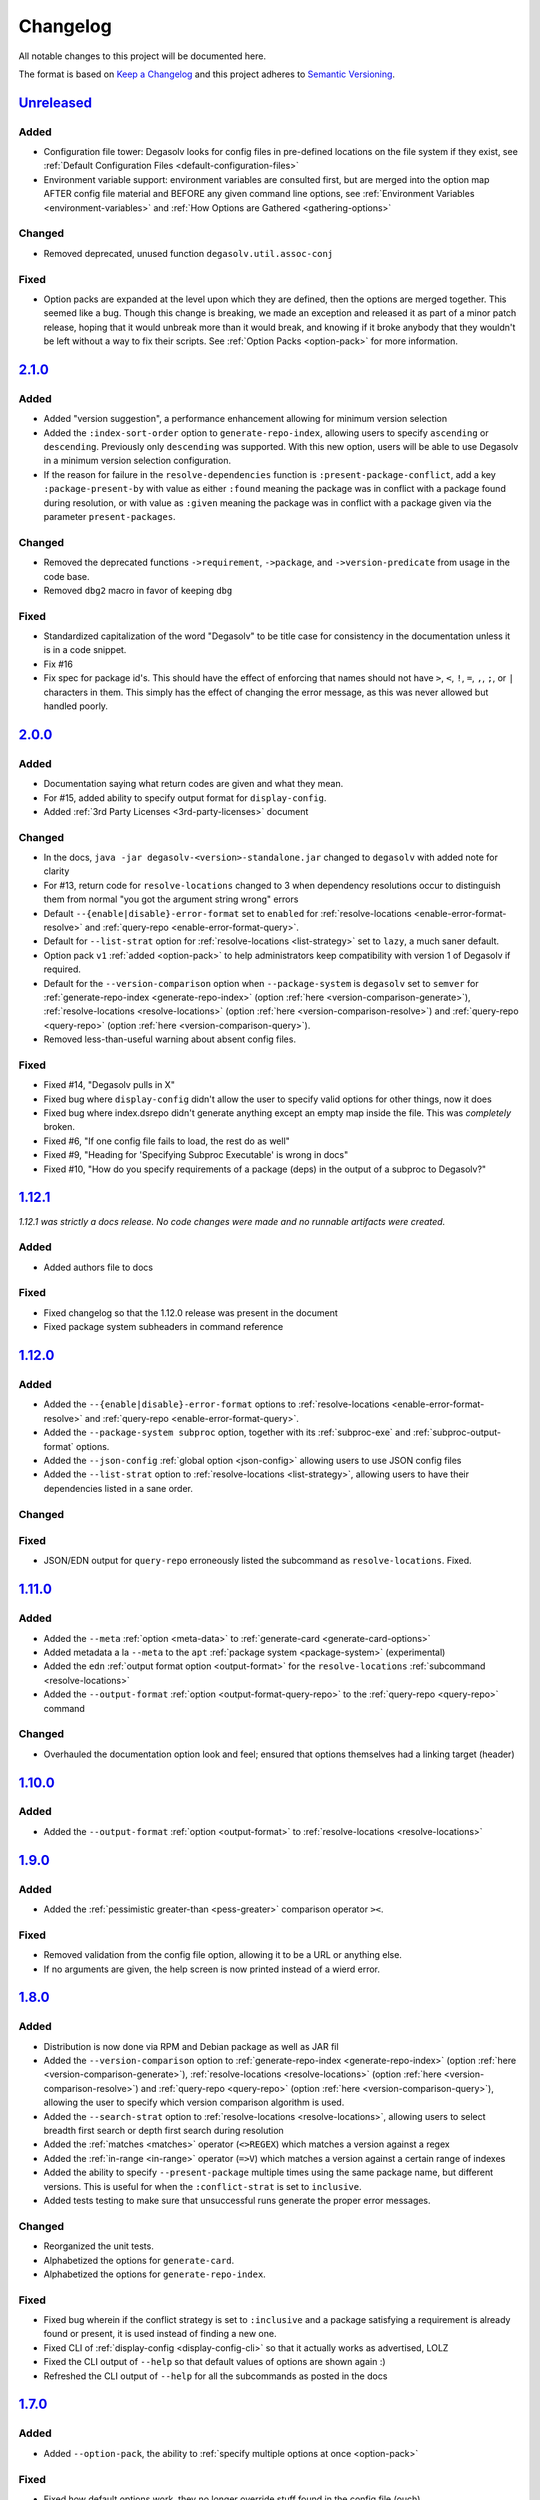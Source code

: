 .. _Degasolv Changelog:

Changelog
=========

All notable changes to this project will be documented here.

The format is based on `Keep a Changelog`_
and this project adheres to `Semantic Versioning`_.

.. _Semantic Versioning: http://semver.org/spec/v2.0.0.html
.. _Keep a Changelog: http://keepachangelog.com/en/1.0.0/


`Unreleased`_
-------------

Added
+++++

* Configuration file tower: Degasolv looks for config files in pre-defined
  locations on the file system if they exist, see
  :ref:`Default Configuration Files <default-configuration-files>`

* Environment variable support: environment variables are consulted first,
  but are merged into the option map AFTER config file material and BEFORE
  any given command line options, see
  :ref:`Environment Variables <environment-variables>` and
  :ref:`How Options are Gathered <gathering-options>`

Changed
+++++++

* Removed deprecated, unused function ``degasolv.util.assoc-conj``

Fixed
+++++

* Option packs are expanded at the level upon which they are defined, then the
  options are merged together. This seemed like a bug. Though this change is
  breaking, we made an exception and released it as part of a minor patch
  release, hoping that it would unbreak more than it would break, and knowing
  if it broke anybody that they wouldn't be left without a way to fix their
  scripts. See :ref:`Option Packs <option-pack>` for more information.

`2.1.0`_
-------------

Added
+++++

* Added "version suggestion", a performance enhancement allowing for minimum
  version selection

* Added the ``:index-sort-order`` option to ``generate-repo-index``,
  allowing users to specify ``ascending`` or ``descending``. Previously
  only ``descending`` was supported. With this new option,
  users will be able to use Degasolv in a minimum version selection
  configuration.

* If the reason for failure in the ``resolve-dependencies`` function
  is ``:present-package-conflict``, add a key ``:package-present-by`` with
  value as either ``:found`` meaning the package was in conflict with a package
  found during resolution, or with value as ``:given`` meaning the package
  was in conflict with a package given via the parameter ``present-packages``.

Changed
+++++++

* Removed the deprecated functions ``->requirement``, ``->package``, and
  ``->version-predicate`` from usage in the code base.

* Removed ``dbg2`` macro in favor of keeping ``dbg``

Fixed
+++++

* Standardized capitalization of the word "Degasolv" to be title case for
  consistency in the documentation unless it is in a code snippet.

* Fix #16

* Fix spec for package id's. This should have the effect of enforcing that
  names should not have ``>``, ``<``, ``!``, ``=``, ``,``, ``;``, or ``|``
  characters in them. This simply has the effect of changing the error message,
  as this was never allowed but handled poorly.

`2.0.0`_
--------

Added
+++++

* Documentation saying what return codes are given and what they mean.

* For #15, added ability to specify output format for ``display-config``.

* Added :ref:`3rd Party Licenses <3rd-party-licenses>` document

Changed
+++++++

* In the docs, ``java -jar degasolv-<version>-standalone.jar`` changed to
  ``degasolv`` with added note for clarity

* For #13, return code for ``resolve-locations`` changed to 3 when dependency
  resolutions occur to distinguish them from normal "you got the argument
  string wrong" errors

* Default ``--{enable|disable}-error-format`` set to ``enabled`` for
  :ref:`resolve-locations <enable-error-format-resolve>` and
  :ref:`query-repo <enable-error-format-query>`.

* Default for ``--list-strat`` option for :ref:`resolve-locations
  <list-strategy>` set to ``lazy``, a much saner default.

* Option pack ``v1`` :ref:`added <option-pack>` to help administrators
  keep compatibility with version 1 of Degasolv if required.

* Default for the ``--version-comparison`` option when ``--package-system``
  is ``degasolv`` set to ``semver`` for
  :ref:`generate-repo-index <generate-repo-index>` (option :ref:`here
  <version-comparison-generate>`), :ref:`resolve-locations
  <resolve-locations>` (option :ref:`here <version-comparison-resolve>`)
  and :ref:`query-repo <query-repo>` (option :ref:`here
  <version-comparison-query>`).

* Removed less-than-useful warning about absent config files.

Fixed
+++++

* Fixed #14, "Degasolv pulls in X"

* Fixed bug where ``display-config`` didn't allow the user
  to specify valid options for other things, now it does

* Fixed bug where index.dsrepo didn't generate anything except
  an empty map inside the file. This was *completely* broken.

* Fixed #6, "If one config file fails to load, the rest do as well"

* Fixed #9, "Heading for 'Specifying Subproc Executable' is wrong in docs"

* Fixed #10, "How do you specify requirements of a package (deps) in the output
  of a subproc to Degasolv?"

`1.12.1`_
---------

*1.12.1 was strictly a docs release. No code changes were made and no runnable
artifacts were created.*

Added
+++++

* Added authors file to docs

Fixed
+++++

* Fixed changelog so that the 1.12.0 release was present in the document
* Fixed package system subheaders in command reference

`1.12.0`_
---------

Added
+++++

* Added the ``--{enable|disable}-error-format`` options to
  :ref:`resolve-locations <enable-error-format-resolve>` and
  :ref:`query-repo <enable-error-format-query>`.

* Added the ``--package-system subproc`` option, together with its
  :ref:`subproc-exe` and :ref:`subproc-output-format` options.

* Added the ``--json-config`` :ref:`global option <json-config>` allowing users
  to use JSON config files

* Added the ``--list-strat`` option to :ref:`resolve-locations
  <list-strategy>`, allowing users to have their dependencies listed in a sane
  order.

Changed
+++++++

Fixed
+++++

* JSON/EDN output for ``query-repo`` erroneously listed the subcommand as
  ``resolve-locations``. Fixed.

`1.11.0`_
---------

Added
+++++
* Added the ``--meta`` :ref:`option <meta-data>` to
  :ref:`generate-card <generate-card-options>`
* Added metadata a la ``--meta`` to the ``apt`` :ref:`package system
  <package-system>` (experimental)
* Added the ``edn`` :ref:`output format option <output-format>` for
  the ``resolve-locations`` :ref:`subcommand <resolve-locations>`
* Added the ``--output-format`` :ref:`option
  <output-format-query-repo>` to the :ref:`query-repo <query-repo>`
  command

Changed
+++++++

* Overhauled the documentation option look and feel; ensured that
  options themselves had a linking target (header)

`1.10.0`_
-------------

Added
+++++
* Added the ``--output-format`` :ref:`option <output-format>` to
  :ref:`resolve-locations <resolve-locations>`

`1.9.0`_
--------

Added
+++++
* Added the :ref:`pessimistic greater-than <pess-greater>` comparison operator ``><``.

Fixed
+++++
* Removed validation from the config file option, allowing it to be a URL or
  anything else.

* If no arguments are given, the help screen is now printed instead of a wierd
  error.

`1.8.0`_
--------

Added
+++++
* Distribution is now done via RPM and Debian package as well as JAR fil
* Added the ``--version-comparison`` option to
  :ref:`generate-repo-index <generate-repo-index>` (option :ref:`here
  <version-comparison-generate>`), :ref:`resolve-locations
  <resolve-locations>` (option :ref:`here <version-comparison-resolve>`)
  and :ref:`query-repo <query-repo>` (option :ref:`here
  <version-comparison-query>`), allowing the user to specify which
  version comparison algorithm is used.
* Added the ``--search-strat`` option to :ref:`resolve-locations
  <resolve-locations>`, allowing users to select breadth first
  search or depth first search during resolution
* Added the :ref:`matches <matches>` operator (``<>REGEX``) which
  matches a version against a regex
* Added the :ref:`in-range <in-range>` operator (``=>V``) which
  matches a version against a certain range of indexes
* Added the ability to specify ``--present-package`` multiple times using the
  same package name, but different versions. This is useful for when the
  ``:conflict-strat`` is set to ``inclusive``.
* Added tests testing to make sure that unsuccessful runs generate the proper
  error messages.

Changed
+++++++
* Reorganized the unit tests.
* Alphabetized the options for ``generate-card``.
* Alphabetized the options for ``generate-repo-index``.

Fixed
+++++
* Fixed bug wherein if the conflict strategy is set to ``:inclusive``
  and a package satisfying a requirement is already found or present,
  it is used instead of finding a new one.
* Fixed CLI of :ref:`display-config <display-config-cli>` so that
  it actually works as advertised, LOLZ
* Fixed the CLI output of ``--help`` so that default values
  of options are shown again :)
* Refreshed the CLI output of ``--help`` for all the subcommands
  as posted in the docs

`1.7.0`_
--------

Added
+++++
* Added ``--option-pack``, the ability to :ref:`specify multiple
  options at once <option-pack>`

Fixed
+++++
* Fixed how default options work, they no longer override stuff
  found in the config file (ouch)
* Fixed output of printed warning when configuration file is not used

`1.6.0`_
--------

Added
+++++
* Formatted docs better on the front page for PDF purposes
* Add ability to use any (long) option on the command line in
  :ref:`display-config <display-config-cli>`

Improved
++++++++
* Memoized core Degasolv package system repository function (should
  speed the resolver up a bit)
* Changed apt reop function from filtering a list to lookup in a map,
  increasing its speed

`1.5.1`_
--------

Added
+++++

* In just ~15 seconds, it slurps in a rather large apt repository
  Packages.gz file.  In another ~45 seconds, it resolves the
  ubuntu-desktop package, spitting out a grand total of 797 packages
  with their locations.

Fixed
+++++

* While using the apt data and package system to profile Degasolv, I
  found some rather nasty bugs. This release fixes them. This tool is
  now ready for prime time.

`1.5.0`_
--------

Added
+++++
* Added the ``--disable-alternatives`` :ref:`option
  <disable-alternatives>` and the ``--enable-alternatives``
  :ref:`option <enable-alternatives>` for debugging purposes.

`1.4.0`_
--------

Added
+++++

* Added the ``--present-package`` :ref:`option <present-package>` and
  the ``--package-system`` :ref:`option <package-system>` to the
  :ref:`resolve-locations <resolve-locations>` subcommand.  This was so
  that Degasolv could be profiled using apt package repos
  (real-world data) and thereby have its performance optimized.

`1.3.0`_
--------

Added
+++++

* Add standard input as a file type. All options which take a file name may now
  have ``-`` given as the filename, to specify that standard in should be used.

`1.2.0`_
--------

Added
+++++

* Added the ability to specify multiple configuration files,
  thus allowing for site-wide configuration.

`1.1.0`_
--------

Added
+++++

* Added the ``--conflict-strat`` :ref:`option <conflict-strat>` to the
  :ref:`resolve-locations <resolve-locations>` subcommand.

* Added docs and tests.

1.0.2
-----

* This isn't the first release, but for the purposes of these docs, it is :D

.. _Unreleased: https://github.com/djhaskin987/degasolv/compare/2.1.0...HEAD
.. _2.1.0: https://github.com/djhaskin987/degasolv/compare/2.0.0...2.1.0
.. _2.0.0: https://github.com/djhaskin987/degasolv/compare/1.12.1...2.0.0
.. _1.12.1: https://github.com/djhaskin987/degasolv/compare/1.12.0...1.12.1
.. _1.12.0: https://github.com/djhaskin987/degasolv/compare/1.11.0...1.12.0
.. _1.11.0: https://github.com/djhaskin987/degasolv/compare/1.10.0...1.11.0
.. _1.10.0: https://github.com/djhaskin987/degasolv/compare/1.9.0...1.10.0
.. _1.9.0: https://github.com/djhaskin987/degasolv/compare/1.8.0...1.9.0
.. _1.8.0: https://github.com/djhaskin987/degasolv/compare/1.7.0...1.8.0
.. _1.7.0: https://github.com/djhaskin987/degasolv/compare/1.6.0...1.7.0
.. _1.6.0: https://github.com/djhaskin987/degasolv/compare/1.5.1...1.6.0
.. _1.5.1: https://github.com/djhaskin987/degasolv/compare/1.5.0...1.5.1
.. _1.5.0: https://github.com/djhaskin987/degasolv/compare/1.4.0...1.5.0
.. _1.4.0: https://github.com/djhaskin987/degasolv/compare/1.3.0...1.4.0
.. _1.3.0: https://github.com/djhaskin987/degasolv/compare/1.2.0...1.3.0
.. _1.2.0: https://github.com/djhaskin987/degasolv/compare/1.1.0...1.2.0
.. _1.1.0: https://github.com/djhaskin987/degasolv/compare/1.0.2...1.1.0
